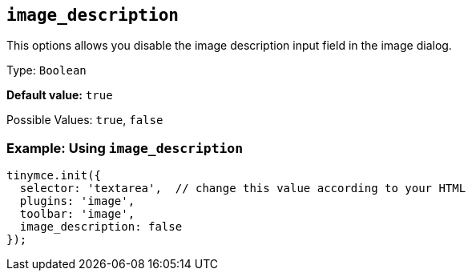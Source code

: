 [[image_description]]
== `+image_description+`

This options allows you disable the image description input field in the image dialog.

Type: `+Boolean+`

*Default value:* `+true+`

Possible Values: `+true+`, `+false+`

=== Example: Using `+image_description+`

[source,js]
----
tinymce.init({
  selector: 'textarea',  // change this value according to your HTML
  plugins: 'image',
  toolbar: 'image',
  image_description: false
});
----
